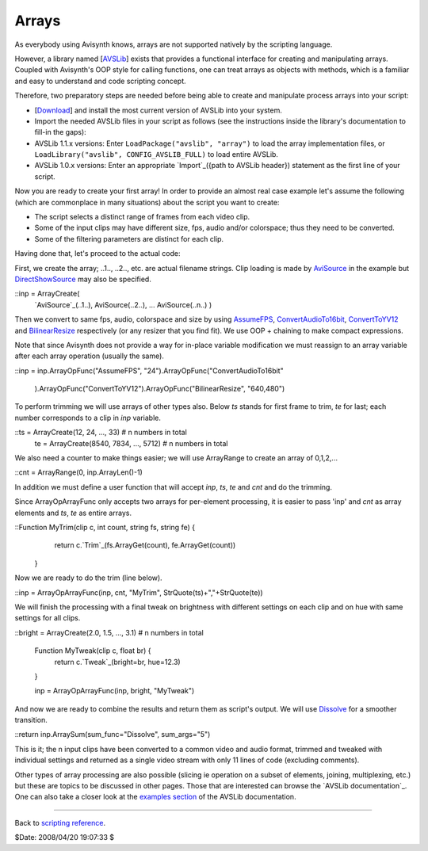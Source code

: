 
Arrays
------

As everybody using Avisynth knows, arrays are not supported natively by the
scripting language.

However, a library named [`AVSLib`_] exists that provides a functional
interface for creating and manipulating arrays. Coupled with Avisynth's OOP
style for calling functions, one can treat arrays as objects with methods,
which is a familiar and easy to understand and code scripting concept.

Therefore, two preparatory steps are needed before being able to create and
manipulate process arrays into your script:

-   [`Download`_] and install the most current version of AVSLib into
    your system.
-   Import the needed AVSLib files in your script as follows (see the
    instructions inside the library's documentation to fill-in the gaps):

-   AVSLib 1.1.x versions: Enter ``LoadPackage("avslib", "array")`` to
    load the array implementation files, or ``LoadLibrary("avslib",
    CONFIG_AVSLIB_FULL)`` to load entire AVSLib.
-   AVSLib 1.0.x versions: Enter an appropriate `Import`_({path to AVSLib
    header}) statement as the first line of your script.

Now you are ready to create your first array! In order to provide an almost
real case example let's assume the following (which are commonplace in many
situations) about the script you want to create:

-   The script selects a distinct range of frames from each video clip.
-   Some of the input clips may have different size, fps, audio and/or
    colorspace; thus they need to be converted.
-   Some of the filtering parameters are distinct for each clip.

Having done that, let's proceed to the actual code:

First, we create the array; ..1.., ..2.., etc. are actual filename strings.
Clip loading is made by `AviSource`_ in the example but `DirectShowSource`_
may also be specified.

::inp = ArrayCreate( \
        `AviSource`_(..1..), \
        AviSource(..2..), \
        ... \
        AviSource(..n..) )

Then we convert to same fps, audio, colorspace and size by using
`AssumeFPS`_, `ConvertAudioTo16bit`_, `ConvertToYV12`_ and `BilinearResize`_
respectively (or any resizer that you find fit). We use OOP + chaining to
make compact expressions.

Note that since Avisynth does not provide a way for in-place variable
modification we must reassign to an array variable after each array operation
(usually the same).

::inp = inp.ArrayOpFunc("AssumeFPS", "24").ArrayOpFunc("ConvertAudioTo16bit"
\
        ).ArrayOpFunc("ConvertToYV12").ArrayOpFunc("BilinearResize",
        "640,480")

To perform trimming we will use arrays of other types also. Below *ts* stands
for first frame to trim, *te* for last; each number corresponds to a clip in
*inp* variable.

::ts = ArrayCreate(12, 24, ..., 33) # n numbers in total
    te = ArrayCreate(8540, 7834, ..., 5712) # n numbers in total

We also need a counter to make things easier; we will use ArrayRange to
create an array of 0,1,2,...

::cnt = ArrayRange(0, inp.ArrayLen()-1)

In addition we must define a user function that will accept *inp*, *ts*, *te*
and *cnt* and do the trimming.

Since ArrayOpArrayFunc only accepts two arrays for per-element processing, it
is easier to pass 'inp' and *cnt* as array elements and *ts*, *te* as entire
arrays.

::Function MyTrim(clip c, int count, string fs, string fe) {
        return c.`Trim`_(fs.ArrayGet(count), fe.ArrayGet(count))
    }

Now we are ready to do the trim (line below).

::inp = ArrayOpArrayFunc(inp, cnt, "MyTrim", StrQuote(ts)+","+StrQuote(te))

We will finish the processing with a final tweak on brightness with different
settings on each clip and on hue with same settings for all clips.

::bright = ArrayCreate(2.0, 1.5, ..., 3.1) # n numbers in total

    Function MyTweak(clip c, float br) {
        return c.`Tweak`_(bright=br, hue=12.3)
    }

    inp = ArrayOpArrayFunc(inp, bright, "MyTweak")

And now we are ready to combine the results and return them as script's
output. We will use `Dissolve`_ for a smoother transition.

::return inp.ArraySum(sum_func="Dissolve", sum_args="5")

This is it; the n input clips have been converted to a common video and audio
format, trimmed and tweaked with individual settings and returned as a single
video stream with only 11 lines of code (excluding comments).

Other types of array processing are also possible (slicing ie operation on a
subset of elements, joining, multiplexing, etc.) but these are topics to be
discussed in other pages. Those that are interested can browse the `AVSLib
documentation`_. One can also take a closer look at the `examples section`_
of the AVSLib documentation.

--------

Back to `scripting reference`_.

$Date: 2008/04/20 19:07:33 $

.. _AVSLib: http://avslib.sourceforge.net/
    (http://avslib.sourceforge.net/)
.. _Download: http://sourceforge.net/projects/avslib/
    (http://sourceforge.net/projects/avslib/)
.. _Import: corefilters/import.htm (Import)
.. _AviSource: corefilters/avisource.htm (AviSource)
.. _DirectShowSource: corefilters/directshowsource.htm (DirectShowSource)
.. _AssumeFPS: corefilters/fps.htm (AssumeFPS)
.. _ConvertAudioTo16bit: corefilters/convertaudio.htm
    (ConvertAudioTo16bit)
.. _ConvertToYV12: corefilters/convert.htm (ConvertToYV12)
.. _BilinearResize: corefilters/resize.htm (BilinearResize)
.. _Trim: corefilters/trim.htm (Trim)
.. _Tweak: corefilters/tweak.htm (Tweak)
.. _Dissolve: http://avisynth.org/mediawiki/Dissolve (Dissolve)
.. _examples section: http://avslib.sourceforge.net/examples/index.html
    (http://avslib.sourceforge.net/examples/index.html)
.. _scripting reference: script_ref.htm (Scripting reference)
